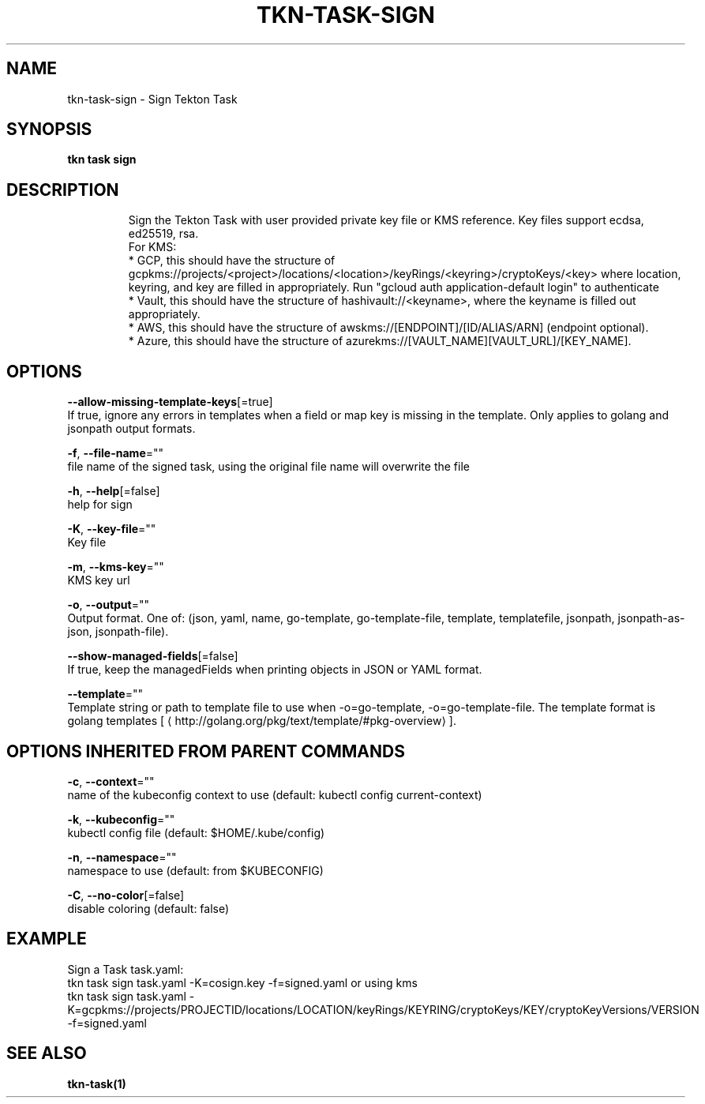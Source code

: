 .TH "TKN\-TASK\-SIGN" "1" "" "Auto generated by spf13/cobra" "" 
.nh
.ad l


.SH NAME
.PP
tkn\-task\-sign \- Sign Tekton Task


.SH SYNOPSIS
.PP
\fBtkn task sign\fP


.SH DESCRIPTION
.PP
.RS

.nf
Sign the Tekton Task with user provided private key file or KMS reference. Key files support ecdsa, ed25519, rsa.
For KMS:
* GCP, this should have the structure of gcpkms://projects/<project>/locations/<location>/keyRings/<keyring>/cryptoKeys/<key> where location, keyring, and key are filled in appropriately. Run "gcloud auth application\-default login" to authenticate
* Vault, this should have the structure of hashivault://<keyname>, where the keyname is filled out appropriately.
* AWS, this should have the structure of awskms://[ENDPOINT]/[ID/ALIAS/ARN] (endpoint optional).
* Azure, this should have the structure of azurekms://[VAULT\_NAME][VAULT\_URL]/[KEY\_NAME].

.fi
.RE


.SH OPTIONS
.PP
\fB\-\-allow\-missing\-template\-keys\fP[=true]
    If true, ignore any errors in templates when a field or map key is missing in the template. Only applies to golang and jsonpath output formats.

.PP
\fB\-f\fP, \fB\-\-file\-name\fP=""
    file name of the signed task, using the original file name will overwrite the file

.PP
\fB\-h\fP, \fB\-\-help\fP[=false]
    help for sign

.PP
\fB\-K\fP, \fB\-\-key\-file\fP=""
    Key file

.PP
\fB\-m\fP, \fB\-\-kms\-key\fP=""
    KMS key url

.PP
\fB\-o\fP, \fB\-\-output\fP=""
    Output format. One of: (json, yaml, name, go\-template, go\-template\-file, template, templatefile, jsonpath, jsonpath\-as\-json, jsonpath\-file).

.PP
\fB\-\-show\-managed\-fields\fP[=false]
    If true, keep the managedFields when printing objects in JSON or YAML format.

.PP
\fB\-\-template\fP=""
    Template string or path to template file to use when \-o=go\-template, \-o=go\-template\-file. The template format is golang templates [
\[la]http://golang.org/pkg/text/template/#pkg-overview\[ra]].


.SH OPTIONS INHERITED FROM PARENT COMMANDS
.PP
\fB\-c\fP, \fB\-\-context\fP=""
    name of the kubeconfig context to use (default: kubectl config current\-context)

.PP
\fB\-k\fP, \fB\-\-kubeconfig\fP=""
    kubectl config file (default: $HOME/.kube/config)

.PP
\fB\-n\fP, \fB\-\-namespace\fP=""
    namespace to use (default: from $KUBECONFIG)

.PP
\fB\-C\fP, \fB\-\-no\-color\fP[=false]
    disable coloring (default: false)


.SH EXAMPLE
.PP
Sign a Task task.yaml:
    tkn task sign task.yaml \-K=cosign.key \-f=signed.yaml
or using kms
    tkn task sign task.yaml \-K=gcpkms://projects/PROJECTID/locations/LOCATION/keyRings/KEYRING/cryptoKeys/KEY/cryptoKeyVersions/VERSION \-f=signed.yaml


.SH SEE ALSO
.PP
\fBtkn\-task(1)\fP
